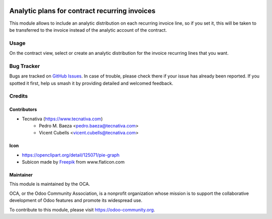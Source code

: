 .. image:: https://img.shields.io/badge/licence-AGPL--3-blue.svg
   :target: http://www.gnu.org/licenses/agpl-3.0-standalone.html
   :alt: License: AGPL-3

==============================================
Analytic plans for contract recurring invoices
==============================================

This module allows to include an analytic distribution on each recurring
invoice line, so if you set it, this will be taken to be transferred to the
invoice instead of the analytic account of the contract.

Usage
=====

On the contract view, select or create an analytic distribution for the
invoice recurring lines that you want.

.. image:: https://odoo-community.org/website/image/ir.attachment/5784_f2813bd/datas
   :alt: Try me on Runbot
   :target: https://runbot.odoo-community.org/runbot/110/10.0

Bug Tracker
===========

Bugs are tracked on `GitHub Issues <https://github.com/OCA/contract/issues>`_.
In case of trouble, please check there if your issue has already been
reported. If you spotted it first, help us smash it by providing detailed and
welcomed feedback.

Credits
=======

Contributors
------------

* Tecnativa (https://www.tecnativa.com)
    * Pedro M. Baeza <pedro.baeza@tecnativa.com>
    * Vicent Cubells <vicent.cubells@tecnativa.com>

Icon
----

* https://openclipart.org/detail/125071/pie-graph
* Subicon made by `Freepik <http://www.flaticon.com/authors/freepik>`_ from
  www.flaticon.com

Maintainer
----------

.. image:: https://odoo-community.org/logo.png
   :alt: Odoo Community Association
   :target: https://odoo-community.org

This module is maintained by the OCA.

OCA, or the Odoo Community Association, is a nonprofit organization whose
mission is to support the collaborative development of Odoo features and
promote its widespread use.

To contribute to this module, please visit https://odoo-community.org.


